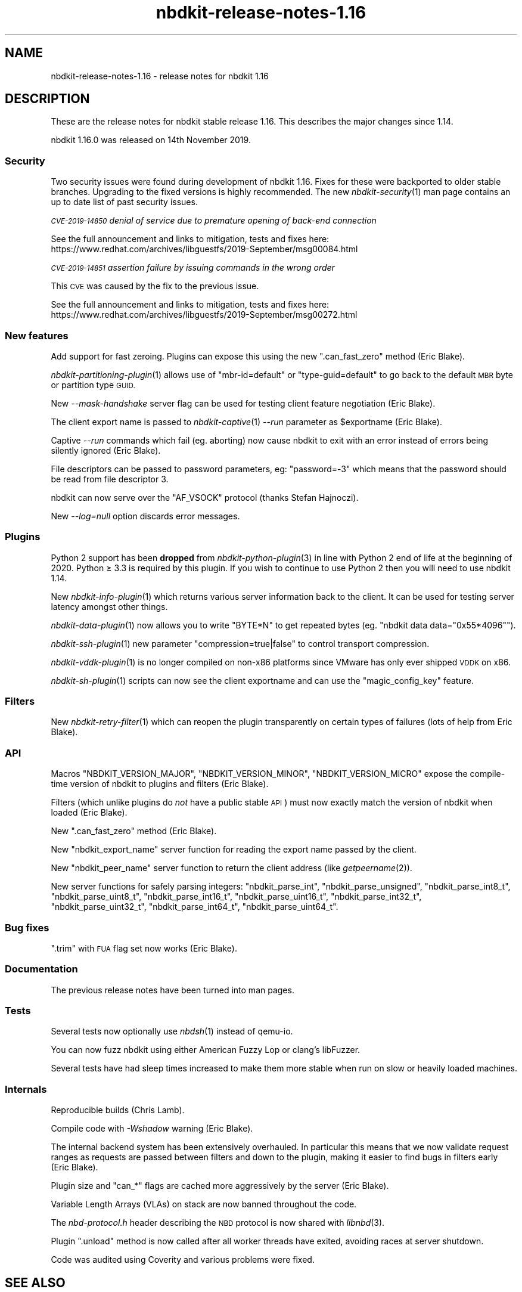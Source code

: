 .\" Automatically generated by Podwrapper::Man 1.21.8 (Pod::Simple 3.35)
.\"
.\" Standard preamble:
.\" ========================================================================
.de Sp \" Vertical space (when we can't use .PP)
.if t .sp .5v
.if n .sp
..
.de Vb \" Begin verbatim text
.ft CW
.nf
.ne \\$1
..
.de Ve \" End verbatim text
.ft R
.fi
..
.\" Set up some character translations and predefined strings.  \*(-- will
.\" give an unbreakable dash, \*(PI will give pi, \*(L" will give a left
.\" double quote, and \*(R" will give a right double quote.  \*(C+ will
.\" give a nicer C++.  Capital omega is used to do unbreakable dashes and
.\" therefore won't be available.  \*(C` and \*(C' expand to `' in nroff,
.\" nothing in troff, for use with C<>.
.tr \(*W-
.ds C+ C\v'-.1v'\h'-1p'\s-2+\h'-1p'+\s0\v'.1v'\h'-1p'
.ie n \{\
.    ds -- \(*W-
.    ds PI pi
.    if (\n(.H=4u)&(1m=24u) .ds -- \(*W\h'-12u'\(*W\h'-12u'-\" diablo 10 pitch
.    if (\n(.H=4u)&(1m=20u) .ds -- \(*W\h'-12u'\(*W\h'-8u'-\"  diablo 12 pitch
.    ds L" ""
.    ds R" ""
.    ds C` ""
.    ds C' ""
'br\}
.el\{\
.    ds -- \|\(em\|
.    ds PI \(*p
.    ds L" ``
.    ds R" ''
.    ds C`
.    ds C'
'br\}
.\"
.\" Escape single quotes in literal strings from groff's Unicode transform.
.ie \n(.g .ds Aq \(aq
.el       .ds Aq '
.\"
.\" If the F register is >0, we'll generate index entries on stderr for
.\" titles (.TH), headers (.SH), subsections (.SS), items (.Ip), and index
.\" entries marked with X<> in POD.  Of course, you'll have to process the
.\" output yourself in some meaningful fashion.
.\"
.\" Avoid warning from groff about undefined register 'F'.
.de IX
..
.if !\nF .nr F 0
.if \nF>0 \{\
.    de IX
.    tm Index:\\$1\t\\n%\t"\\$2"
..
.    if !\nF==2 \{\
.        nr % 0
.        nr F 2
.    \}
.\}
.\" ========================================================================
.\"
.IX Title "nbdkit-release-notes-1.16 1"
.TH nbdkit-release-notes-1.16 1 "2020-06-10" "nbdkit-1.21.8" "NBDKIT"
.\" For nroff, turn off justification.  Always turn off hyphenation; it makes
.\" way too many mistakes in technical documents.
.if n .ad l
.nh
.SH "NAME"
nbdkit\-release\-notes\-1.16 \- release notes for nbdkit 1.16
.SH "DESCRIPTION"
.IX Header "DESCRIPTION"
These are the release notes for nbdkit stable release 1.16.
This describes the major changes since 1.14.
.PP
nbdkit 1.16.0 was released on 14th November 2019.
.SS "Security"
.IX Subsection "Security"
Two security issues were found during development of nbdkit 1.16.
Fixes for these were backported to older stable branches.  Upgrading
to the fixed versions is highly recommended.  The new
\&\fInbdkit\-security\fR\|(1) man page contains an up to date list of past
security issues.
.PP
\fI\s-1CVE\-2019\-14850\s0 denial of service due to premature opening of back-end connection\fR
.IX Subsection "CVE-2019-14850 denial of service due to premature opening of back-end connection"
.PP
See the full announcement and links to mitigation, tests and fixes
here:
https://www.redhat.com/archives/libguestfs/2019\-September/msg00084.html
.PP
\fI\s-1CVE\-2019\-14851\s0 assertion failure by issuing commands in the wrong order\fR
.IX Subsection "CVE-2019-14851 assertion failure by issuing commands in the wrong order"
.PP
This \s-1CVE\s0 was caused by the fix to the previous issue.
.PP
See the full announcement and links to mitigation, tests and fixes
here:
https://www.redhat.com/archives/libguestfs/2019\-September/msg00272.html
.SS "New features"
.IX Subsection "New features"
Add support for fast zeroing.  Plugins can expose this using the new
\&\f(CW\*(C`.can_fast_zero\*(C'\fR method (Eric Blake).
.PP
\&\fInbdkit\-partitioning\-plugin\fR\|(1) allows use of \f(CW\*(C`mbr\-id=default\*(C'\fR or
\&\f(CW\*(C`type\-guid=default\*(C'\fR to go back to the default \s-1MBR\s0 byte or partition
type \s-1GUID.\s0
.PP
New \fI\-\-mask\-handshake\fR server flag can be used for testing client
feature negotiation (Eric Blake).
.PP
The client export name is passed to \fInbdkit\-captive\fR\|(1) \fI\-\-run\fR
parameter as \f(CW$exportname\fR (Eric Blake).
.PP
Captive \fI\-\-run\fR commands which fail (eg. aborting) now cause nbdkit
to exit with an error instead of errors being silently ignored (Eric
Blake).
.PP
File descriptors can be passed to password parameters, eg:
\&\f(CW\*(C`password=\-3\*(C'\fR which means that the password should be read from file
descriptor 3.
.PP
nbdkit can now serve over the \f(CW\*(C`AF_VSOCK\*(C'\fR protocol (thanks Stefan
Hajnoczi).
.PP
New \fI\-\-log=null\fR option discards error messages.
.SS "Plugins"
.IX Subsection "Plugins"
Python 2 support has been \fBdropped\fR from \fInbdkit\-python\-plugin\fR\|(3)
in line with Python 2 end of life at the beginning of 2020.  Python
≥ 3.3 is required by this plugin.  If you wish to continue to use
Python 2 then you will need to use nbdkit 1.14.
.PP
New \fInbdkit\-info\-plugin\fR\|(1) which returns various server information
back to the client.  It can be used for testing server latency amongst
other things.
.PP
\&\fInbdkit\-data\-plugin\fR\|(1) now allows you to write \f(CW\*(C`BYTE*N\*(C'\fR to get
repeated bytes (eg. \f(CW\*(C`nbdkit data data="0x55*4096"\*(C'\fR).
.PP
\&\fInbdkit\-ssh\-plugin\fR\|(1) new parameter \f(CW\*(C`compression=true|false\*(C'\fR to
control transport compression.
.PP
\&\fInbdkit\-vddk\-plugin\fR\|(1) is no longer compiled on non\-x86 platforms
since VMware has only ever shipped \s-1VDDK\s0 on x86.
.PP
\&\fInbdkit\-sh\-plugin\fR\|(1) scripts can now see the client exportname and
can use the \f(CW\*(C`magic_config_key\*(C'\fR feature.
.SS "Filters"
.IX Subsection "Filters"
New \fInbdkit\-retry\-filter\fR\|(1) which can reopen the plugin
transparently on certain types of failures (lots of help from Eric
Blake).
.SS "\s-1API\s0"
.IX Subsection "API"
Macros \f(CW\*(C`NBDKIT_VERSION_MAJOR\*(C'\fR, \f(CW\*(C`NBDKIT_VERSION_MINOR\*(C'\fR,
\&\f(CW\*(C`NBDKIT_VERSION_MICRO\*(C'\fR expose the compile-time version of nbdkit to
plugins and filters (Eric Blake).
.PP
Filters (which unlike plugins do \fInot\fR have a public stable \s-1API\s0) must
now exactly match the version of nbdkit when loaded (Eric Blake).
.PP
New \f(CW\*(C`.can_fast_zero\*(C'\fR method (Eric Blake).
.PP
New \f(CW\*(C`nbdkit_export_name\*(C'\fR server function for reading the export name
passed by the client.
.PP
New \f(CW\*(C`nbdkit_peer_name\*(C'\fR server function to return the client address
(like \fIgetpeername\fR\|(2)).
.PP
New server functions for safely parsing integers: \f(CW\*(C`nbdkit_parse_int\*(C'\fR,
\&\f(CW\*(C`nbdkit_parse_unsigned\*(C'\fR, \f(CW\*(C`nbdkit_parse_int8_t\*(C'\fR,
\&\f(CW\*(C`nbdkit_parse_uint8_t\*(C'\fR, \f(CW\*(C`nbdkit_parse_int16_t\*(C'\fR,
\&\f(CW\*(C`nbdkit_parse_uint16_t\*(C'\fR, \f(CW\*(C`nbdkit_parse_int32_t\*(C'\fR,
\&\f(CW\*(C`nbdkit_parse_uint32_t\*(C'\fR, \f(CW\*(C`nbdkit_parse_int64_t\*(C'\fR,
\&\f(CW\*(C`nbdkit_parse_uint64_t\*(C'\fR.
.SS "Bug fixes"
.IX Subsection "Bug fixes"
\&\f(CW\*(C`.trim\*(C'\fR with \s-1FUA\s0 flag set now works (Eric Blake).
.SS "Documentation"
.IX Subsection "Documentation"
The previous release notes have been turned into man pages.
.SS "Tests"
.IX Subsection "Tests"
Several tests now optionally use \fInbdsh\fR\|(1) instead of qemu-io.
.PP
You can now fuzz nbdkit using either American Fuzzy Lop or clang’s
libFuzzer.
.PP
Several tests have had sleep times increased to make them more stable
when run on slow or heavily loaded machines.
.SS "Internals"
.IX Subsection "Internals"
Reproducible builds (Chris Lamb).
.PP
Compile code with \fI\-Wshadow\fR warning (Eric Blake).
.PP
The internal backend system has been extensively overhauled.  In
particular this means that we now validate request ranges as requests
are passed between filters and down to the plugin, making it easier to
find bugs in filters early (Eric Blake).
.PP
Plugin size and \f(CW\*(C`can_*\*(C'\fR flags are cached more aggressively by the
server (Eric Blake).
.PP
Variable Length Arrays (VLAs) on stack are now banned throughout the
code.
.PP
The \fInbd\-protocol.h\fR header describing the \s-1NBD\s0 protocol is now shared
with \fIlibnbd\fR\|(3).
.PP
Plugin \f(CW\*(C`.unload\*(C'\fR method is now called after all worker threads have
exited, avoiding races at server shutdown.
.PP
Code was audited using Coverity and various problems were fixed.
.SH "SEE ALSO"
.IX Header "SEE ALSO"
\&\fInbdkit\fR\|(1).
.SH "AUTHORS"
.IX Header "AUTHORS"
Eric Blake
.PP
Richard W.M. Jones
.SH "COPYRIGHT"
.IX Header "COPYRIGHT"
Copyright (C) 2019 Red Hat Inc.
.SH "LICENSE"
.IX Header "LICENSE"
Redistribution and use in source and binary forms, with or without
modification, are permitted provided that the following conditions are
met:
.IP "\(bu" 4
Redistributions of source code must retain the above copyright
notice, this list of conditions and the following disclaimer.
.IP "\(bu" 4
Redistributions in binary form must reproduce the above copyright
notice, this list of conditions and the following disclaimer in the
documentation and/or other materials provided with the distribution.
.IP "\(bu" 4
Neither the name of Red Hat nor the names of its contributors may be
used to endorse or promote products derived from this software without
specific prior written permission.
.PP
\&\s-1THIS SOFTWARE IS PROVIDED BY RED HAT AND CONTRIBUTORS\s0 ''\s-1AS IS\s0'' \s-1AND
ANY EXPRESS OR IMPLIED WARRANTIES, INCLUDING, BUT NOT LIMITED TO,
THE IMPLIED WARRANTIES OF MERCHANTABILITY AND FITNESS FOR A
PARTICULAR PURPOSE ARE DISCLAIMED. IN NO EVENT SHALL RED HAT OR
CONTRIBUTORS BE LIABLE FOR ANY DIRECT, INDIRECT, INCIDENTAL,
SPECIAL, EXEMPLARY, OR CONSEQUENTIAL DAMAGES\s0 (\s-1INCLUDING, BUT NOT
LIMITED TO, PROCUREMENT OF SUBSTITUTE GOODS OR SERVICES\s0; \s-1LOSS OF
USE, DATA, OR PROFITS\s0; \s-1OR BUSINESS INTERRUPTION\s0) \s-1HOWEVER CAUSED AND
ON ANY THEORY OF LIABILITY, WHETHER IN CONTRACT, STRICT LIABILITY,
OR TORT\s0 (\s-1INCLUDING NEGLIGENCE OR OTHERWISE\s0) \s-1ARISING IN ANY WAY OUT
OF THE USE OF THIS SOFTWARE, EVEN IF ADVISED OF THE POSSIBILITY OF
SUCH DAMAGE.\s0
